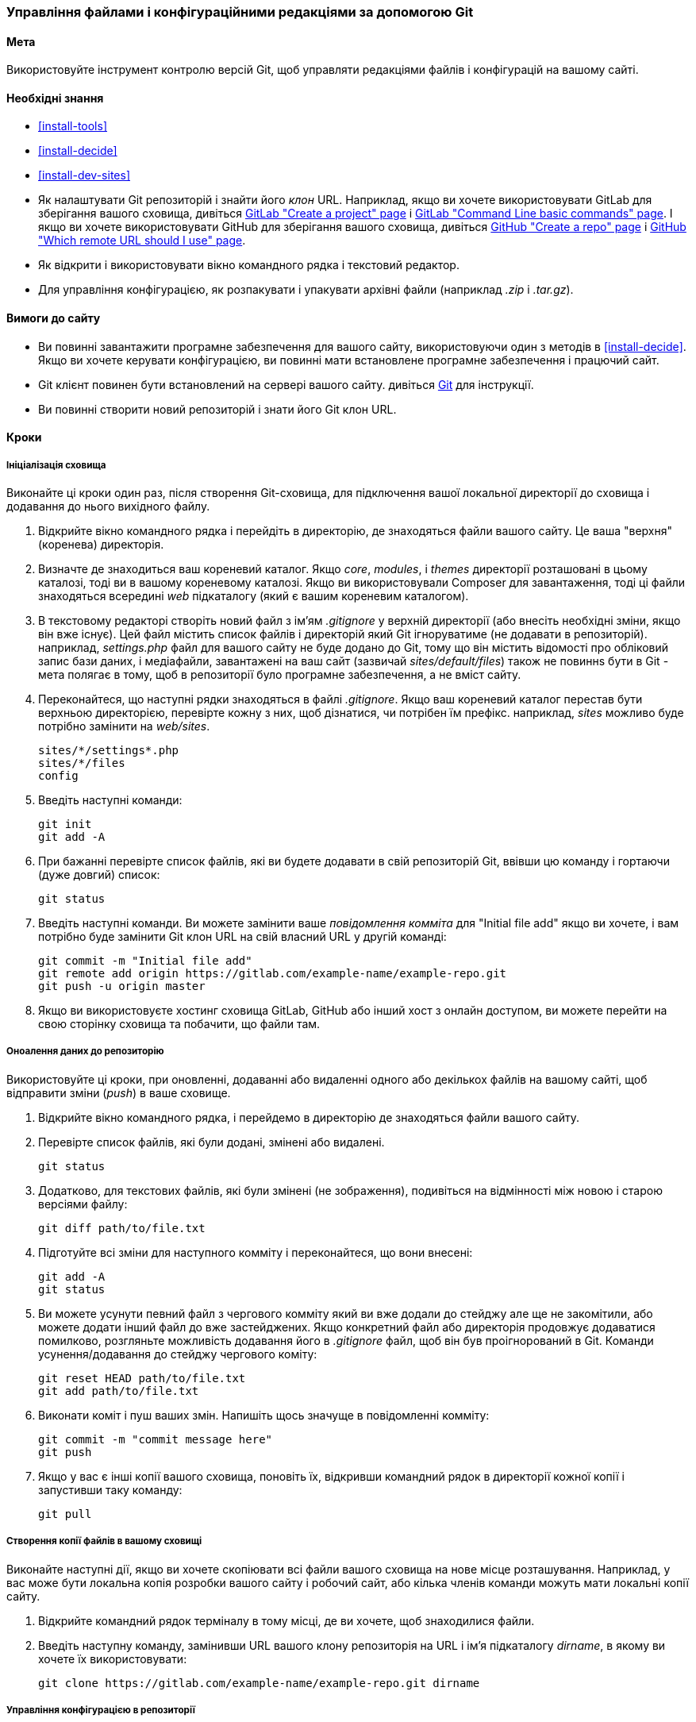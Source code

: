[[extend-git]]
=== Управління файлами і конфігураційними редакціями за допомогою Git

(((Інструмент, Git)))
(((Git інструмент, використання)))

==== Мета

Використовуйте інструмент контролю версій Git, щоб управляти редакціями файлів і конфігурацій
на вашому сайті.

==== Необхідні знання

* <<install-tools>>

* <<install-decide>>

* <<install-dev-sites>>

* Як налаштувати Git репозиторій і знайти його _клон_ URL. Наприклад, якщо
ви хочете використовувати GitLab для зберігання вашого сховища, дивіться
https://docs.gitlab.com/ee/gitlab-basics/create-project.html[GitLab "Create a project" page]
і
https://docs.gitlab.com/ee/gitlab-basics/command-line-commands.html[GitLab "Command Line basic commands" page].
І якщо ви хочете використовувати GitHub для зберігання вашого сховища, дивіться
https://help.github.com/en/articles/create-a-repo[GitHub "Create a repo" page]
і
https://help.github.com/en/articles/which-remote-url-should-i-use[GitHub "Which remote URL should I use" page].

* Як відкрити і використовувати вікно командного рядка і текстовий редактор.

* Для управління конфігурацією, як розпакувати і упакувати архівні файли (наприклад _.zip_
і _.tar.gz_).

==== Вимоги до сайту

* Ви повинні завантажити програмне забезпечення для вашого сайту, використовуючи один з методів
в <<install-decide>>. Якщо ви хочете керувати конфігурацією, ви повинні мати
встановлене програмне забезпечення і працючий сайт.

* Git клієнт повинен бути встановлений на сервері вашого сайту. дивіться
https://git-scm.com/[Git] для інструкції.

* Ви повинні створити новий репозиторій і знати його Git клон URL.

==== Кроки

===== Ініціалізація сховища

Виконайте ці кроки один раз, після створення Git-сховища, для підключення вашої
локальної директорії до сховища і додавання до нього вихідного файлу.

. Відкрийте вікно командного рядка і перейдіть в директорію, де знаходяться файли
вашого сайту. Це ваша "верхня"(коренева) директорія.

. Визначте де знаходиться ваш кореневий каталог. Якщо _core_, _modules_, і _themes_
директорії розташовані в цьому каталозі, тоді ви в вашому кореневому
каталозі. Якщо ви використовували Composer для завантаження, тоді ці файли
знаходяться всередині _web_ підкаталогу (який є вашим кореневим каталогом).

. В текстовому редакторі створіть новий файл з ім'ям _.gitignore_ у верхній
директорії (або внесіть необхідні зміни, якщо він вже існує). Цей файл містить список файлів
і директорій який Git ігноруватиме (не додавати в репозиторій). наприклад,
_settings.php_ файл для вашого сайту не буде додано до Git, тому що він
містить відомості про обліковий запис бази даних, і медіафайли, завантажені на
ваш сайт (зазвичай _sites/default/files_) також не повиннs бути в Git -
мета полягає в тому, щоб в репозиторії було програмне забезпечення, а не вміст сайту.

. Переконайтеся, що наступні рядки знаходяться в файлі _.gitignore_. Якщо ваш кореневий каталог
перестав бути верхньою директорією, перевірте кожну з них, щоб дізнатися, чи потрібен їм префікс. наприклад,
_sites_ можливо буде потрібно замінити на _web/sites_.
+
----
sites/*/settings*.php
sites/*/files
config
----

. Введіть наступні команди:
+
----
git init
git add -A
----

. При бажанні перевірте список файлів, які ви будете додавати в свій репозиторій Git,
ввівши цю команду і гортаючи (дуже довгий) список:
+
----
git status
----

. Введіть наступні команди. Ви можете замінити ваше _повідомлення комміта_ для
"Initial file add" якщо ви хочете, і вам потрібно буде замінити Git
клон URL на свій власний URL у другій команді:
+
----
git commit -m "Initial file add"
git remote add origin https://gitlab.com/example-name/example-repo.git
git push -u origin master
----

. Якщо ви використовуєте хостинг сховища GitLab, GitHub або інший хост з онлайн
доступом, ви можете перейти на свою сторінку сховища та побачити, що файли там.

===== Оноалення даних до репозиторію

Використовуйте ці кроки, при оновленні, додаванні або видаленні одного або декількох файлів на
вашому сайті, щоб відправити зміни (_push_) в ваше сховище.

. Відкрийте вікно командного рядка, і перейдемо в директорію де знаходяться файли
вашого сайту.

. Перевірте список файлів, які були додані, змінені або видалені.
+
----
git status
----

. Додатково, для текстових файлів, які були змінені (не зображення), подивіться на
відмінності між новою і старою версіями файлу:
+
----
git diff path/to/file.txt
----

. Підготуйте всі зміни для наступного комміту і переконайтеся, що вони внесені:
+
----
git add -A
git status
----

. Ви можете усунути певний файл з чергового комміту який ви вже додали до стейджу але ще не закомітили,
або можете додати інший файл до вже застейджених. Якщо конкретний файл
або директорія продовжує додаватися помилково, розгляньте можливість додавання його в
_.gitignore_ файл, щоб він був проігнорований в Git. Команди усунення/додавання до стейджу чергового коміту:
+
----
git reset HEAD path/to/file.txt
git add path/to/file.txt
----

. Виконати коміт і пуш ваших змін. Напишіть щось значуще в повідомленні
комміту:
+
----
git commit -m "commit message here"
git push
----

. Якщо у вас є інші копії вашого сховища, поновіть їх, відкривши командний рядок в директорії кожної копії і запустивши таку команду:
+
----
git pull
----

===== Створення копії файлів в вашому сховищі

Виконайте наступні дії, якщо ви хочете скопіювати всі файли вашого сховища на
нове місце розташування. Наприклад, у вас може бути локальна копія розробки
вашого сайту і робочий сайт, або кілька членів команди можуть мати локальні
копії сайту.

. Відкрийте командний рядок терміналу в тому місці, де ви хочете, щоб знаходилися файли.

. Введіть наступну команду, замінивши URL вашого клону репозиторія на
URL і ім'я підкаталогу _dirname_, в якому ви хочете їх використовувати:
+
----
git clone https://gitlab.com/example-name/example-repo.git dirname
----

===== Управління конфігурацією в репозиторії

. Дотримуйтесь інструкцій на <<extend-config-versions>> для експорту повного
архіву конфігурації вашого сайту.

. Якщо ви ще не ініціалізували конфігурацію в репозиторії, розпакуйте
архів конфігурації в нову директорію, бажано над кореневим каталогом
директорії, і дотримуйтесь інструкцій вище, щоб додати ці файли в свій
репозиторій.

. Після ініціалізації, при зміні конфігурації вашого сайту, експортуйте і
розпакуйте архів конфігурації в тому ж місці. Дотримуйтесь інструкцій вище,
щоб оновити ці файли в ваше сховище.

. Щоб імпортувати оновлену конфігурацію на інший сайт, зробіть архів
конфигураційнної директорії з вашого сховища. Потім дотримуйтесь інструкцій на
<<extend-config-versions>> для завантаження і імпорту цього архіву на сайт.


// ==== Expand your understanding

==== Пов'язані поняття

<<install-dev-sites>>

// ==== Videos

// ==== Additional resources


*Автори*

Адаптований і відредагований https://www.drupal.org/u/jhodgdon[Jennifer Hodgdon] від
https://www.drupal.org/node/803746["Building a Drupal site with Git "],
авторські права 2000-copyright_upper_year за окремими учасниками
https://www.drupal.org/documentation[Drupal Community Documentation].

Перекладено https://www.drupal.org/u/alexmazaltov[Олексій Бондаренко] із
https://www.drupal.org/mazaltov[Mazaltov].